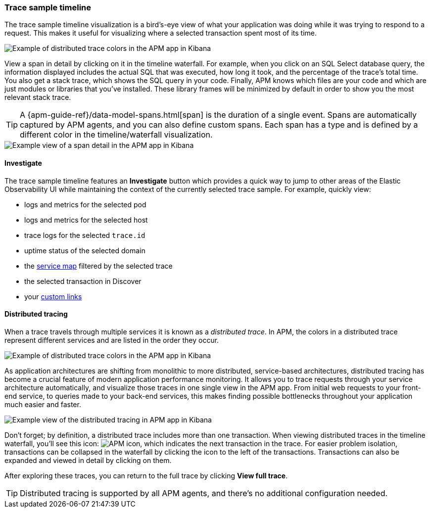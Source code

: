[role="xpack"]
[[spans]]
=== Trace sample timeline

The trace sample timeline visualization is a bird's-eye view of what your application was doing while it was trying to respond to a request.
This makes it useful for visualizing where a selected transaction spent most of its time.

[role="screenshot"]
image::./images/apm-transaction-sample.png[Example of distributed trace colors in the APM app in Kibana]

View a span in detail by clicking on it in the timeline waterfall.
For example, when you click on an SQL Select database query,
the information displayed includes the actual SQL that was executed, how long it took,
and the percentage of the trace's total time.
You also get a stack trace, which shows the SQL query in your code.
Finally, APM knows which files are your code and which are just modules or libraries that you've installed.
These library frames will be minimized by default in order to show you the most relevant stack trace.

TIP: A {apm-guide-ref}/data-model-spans.html[span] is the duration of a single event.
Spans are automatically captured by APM agents, and you can also define custom spans.
Each span has a type and is defined by a different color in the timeline/waterfall visualization.

[role="screenshot"]
image::./images/apm-span-detail.png[Example view of a span detail in the APM app in Kibana]

[float]
[[trace-sample-investigate]]
==== Investigate

The trace sample timeline features an **Investigate** button which provides a quick way to jump
to other areas of the Elastic Observability UI while maintaining the context of the currently selected trace sample.
For example, quickly view:

* logs and metrics for the selected pod
* logs and metrics for the selected host
* trace logs for the selected `trace.id`
* uptime status of the selected domain
* the <<service-maps,service map>> filtered by the selected trace
* the selected transaction in Discover
* your <<custom-links,custom links>>

[float]
[[distributed-tracing]]
==== Distributed tracing

When a trace travels through multiple services it is known as a _distributed trace_.
In APM, the colors in a distributed trace represent different services and
are listed in the order they occur.

[role="screenshot"]
image::./images/apm-services-trace.png[Example of distributed trace colors in the APM app in Kibana]

As application architectures are shifting from monolithic to more distributed, service-based architectures,
distributed tracing has become a crucial feature of modern application performance monitoring.
It allows you to trace requests through your service architecture automatically, and visualize those traces in one single view in the APM app.
From initial web requests to your front-end service, to queries made to your back-end services,
this makes finding possible bottlenecks throughout your application much easier and faster.

[role="screenshot"]
image::./images/apm-distributed-tracing.png[Example view of the distributed tracing in APM app in Kibana]

Don't forget; by definition, a distributed trace includes more than one transaction.
When viewing distributed traces in the timeline waterfall,
you'll see this icon: image:./images/transaction-icon.png[APM icon],
which indicates the next transaction in the trace.
For easier problem isolation, transactions can be collapsed in the waterfall by clicking
the icon to the left of the transactions.
Transactions can also be expanded and viewed in detail by clicking on them.

After exploring these traces,
you can return to the full trace by clicking *View full trace*.

TIP: Distributed tracing is supported by all APM agents, and there's no additional configuration needed.
